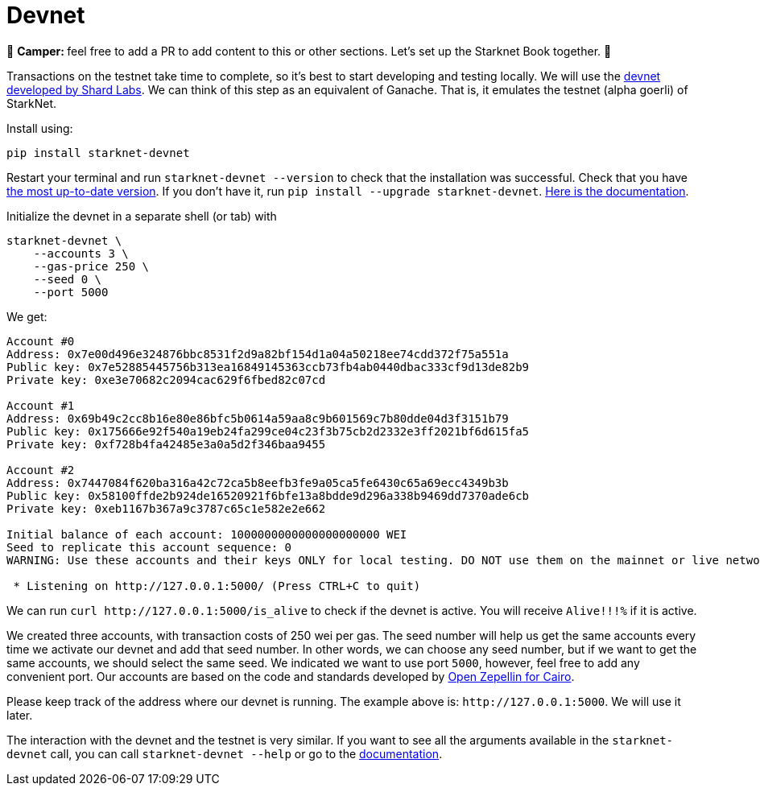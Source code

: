 [id="devnet"]

= Devnet

🎯 +++<strong>+++Camper: +++</strong>+++ feel free to add a PR to add content to this or other sections. Let's set up the Starknet Book together. 🎯

Transactions on the testnet take time to complete, so it's best to start developing and testing locally. We will use the https://github.com/Shard-Labs/starknet-devnet[devnet developed by Shard Labs]. We can think of this step as an equivalent of Ganache. That is, it emulates the testnet (alpha goerli) of StarkNet.

Install using:

[,Bash]
----
pip install starknet-devnet
----

Restart your terminal and run `starknet-devnet --version` to check that the installation was successful. Check that you have https://github.com/Shard-Labs/starknet-devnet/releases[the most up-to-date version]. If you don't have it, run `pip install --upgrade starknet-devnet`. https://shard-labs.github.io/starknet-devnet/docs/intro[Here is the documentation].

Initialize the devnet in a separate shell (or tab) with

[,Bash]
----
starknet-devnet \
    --accounts 3 \
    --gas-price 250 \
    --seed 0 \
    --port 5000
----

We get:

[,Bash]
----
Account #0
Address: 0x7e00d496e324876bbc8531f2d9a82bf154d1a04a50218ee74cdd372f75a551a
Public key: 0x7e52885445756b313ea16849145363ccb73fb4ab0440dbac333cf9d13de82b9
Private key: 0xe3e70682c2094cac629f6fbed82c07cd

Account #1
Address: 0x69b49c2cc8b16e80e86bfc5b0614a59aa8c9b601569c7b80dde04d3f3151b79
Public key: 0x175666e92f540a19eb24fa299ce04c23f3b75cb2d2332e3ff2021bf6d615fa5
Private key: 0xf728b4fa42485e3a0a5d2f346baa9455

Account #2
Address: 0x7447084f620ba316a42c72ca5b8eefb3fe9a05ca5fe6430c65a69ecc4349b3b
Public key: 0x58100ffde2b924de16520921f6bfe13a8bdde9d296a338b9469dd7370ade6cb
Private key: 0xeb1167b367a9c3787c65c1e582e2e662

Initial balance of each account: 1000000000000000000000 WEI
Seed to replicate this account sequence: 0
WARNING: Use these accounts and their keys ONLY for local testing. DO NOT use them on the mainnet or live networks because you will LOSE FUNDS.

 * Listening on http://127.0.0.1:5000/ (Press CTRL+C to quit)
----

We can run `+curl http://127.0.0.1:5000/is_alive+` to check if the devnet is active. You will receive `Alive!!!%` if it is active.

We created three accounts, with transaction costs of 250 wei per gas. The seed number will help us get the same accounts every time we activate our devnet and add that seed number. In other words, we can choose any seed number, but if we want to get the same accounts, we should select the same seed. We indicated we want to use port `5000`, however, feel free to add any convenient port. Our accounts are based on the code and standards developed by https://github.com/OpenZeppelin/cairo-contracts[Open Zepellin for Cairo].

Please keep track of the address where our devnet is running. The example above is: `+http://127.0.0.1:5000+`. We will use it later.

The interaction with the devnet and the testnet is very similar. If you want to see all the arguments available in the `starknet-devnet` call, you can call `starknet-devnet --help` or go to the https://shard-labs.github.io/starknet-devnet/docs/intro[documentation].
